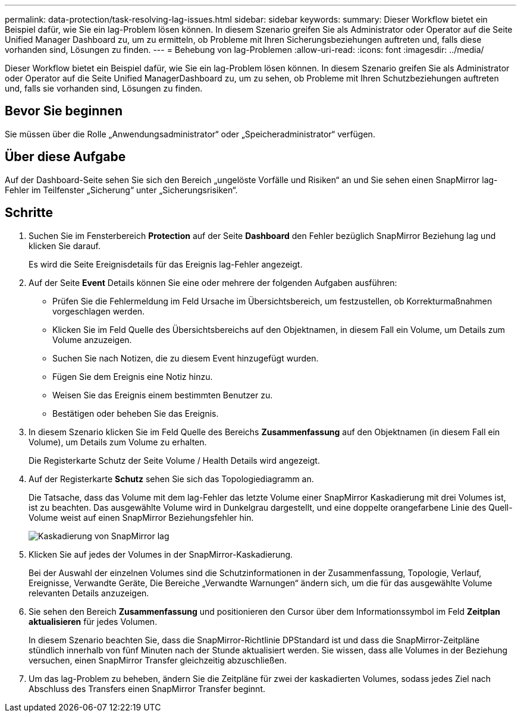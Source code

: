 ---
permalink: data-protection/task-resolving-lag-issues.html 
sidebar: sidebar 
keywords:  
summary: Dieser Workflow bietet ein Beispiel dafür, wie Sie ein lag-Problem lösen können. In diesem Szenario greifen Sie als Administrator oder Operator auf die Seite Unified Manager Dashboard zu, um zu ermitteln, ob Probleme mit Ihren Sicherungsbeziehungen auftreten und, falls diese vorhanden sind, Lösungen zu finden. 
---
= Behebung von lag-Problemen
:allow-uri-read: 
:icons: font
:imagesdir: ../media/


[role="lead"]
Dieser Workflow bietet ein Beispiel dafür, wie Sie ein lag-Problem lösen können. In diesem Szenario greifen Sie als Administrator oder Operator auf die Seite Unified ManagerDashboard zu, um zu sehen, ob Probleme mit Ihren Schutzbeziehungen auftreten und, falls sie vorhanden sind, Lösungen zu finden.



== Bevor Sie beginnen

Sie müssen über die Rolle „Anwendungsadministrator“ oder „Speicheradministrator“ verfügen.



== Über diese Aufgabe

Auf der Dashboard-Seite sehen Sie sich den Bereich „ungelöste Vorfälle und Risiken“ an und Sie sehen einen SnapMirror lag-Fehler im Teilfenster „Sicherung“ unter „Sicherungsrisiken“.



== Schritte

. Suchen Sie im Fensterbereich *Protection* auf der Seite *Dashboard* den Fehler bezüglich SnapMirror Beziehung lag und klicken Sie darauf.
+
Es wird die Seite Ereignisdetails für das Ereignis lag-Fehler angezeigt.

. Auf der Seite *Event* Details können Sie eine oder mehrere der folgenden Aufgaben ausführen:
+
** Prüfen Sie die Fehlermeldung im Feld Ursache im Übersichtsbereich, um festzustellen, ob Korrekturmaßnahmen vorgeschlagen werden.
** Klicken Sie im Feld Quelle des Übersichtsbereichs auf den Objektnamen, in diesem Fall ein Volume, um Details zum Volume anzuzeigen.
** Suchen Sie nach Notizen, die zu diesem Event hinzugefügt wurden.
** Fügen Sie dem Ereignis eine Notiz hinzu.
** Weisen Sie das Ereignis einem bestimmten Benutzer zu.
** Bestätigen oder beheben Sie das Ereignis.


. In diesem Szenario klicken Sie im Feld Quelle des Bereichs *Zusammenfassung* auf den Objektnamen (in diesem Fall ein Volume), um Details zum Volume zu erhalten.
+
Die Registerkarte Schutz der Seite Volume / Health Details wird angezeigt.

. Auf der Registerkarte *Schutz* sehen Sie sich das Topologiediagramm an.
+
Die Tatsache, dass das Volume mit dem lag-Fehler das letzte Volume einer SnapMirror Kaskadierung mit drei Volumes ist, ist zu beachten. Das ausgewählte Volume wird in Dunkelgrau dargestellt, und eine doppelte orangefarbene Linie des Quell-Volume weist auf einen SnapMirror Beziehungsfehler hin.

+
image::../media/topology-cascade-lag-error.gif[Kaskadierung von SnapMirror lag]

. Klicken Sie auf jedes der Volumes in der SnapMirror-Kaskadierung.
+
Bei der Auswahl der einzelnen Volumes sind die Schutzinformationen in der Zusammenfassung, Topologie, Verlauf, Ereignisse, Verwandte Geräte, Die Bereiche „Verwandte Warnungen“ ändern sich, um die für das ausgewählte Volume relevanten Details anzuzeigen.

. Sie sehen den Bereich *Zusammenfassung* und positionieren den Cursor über dem Informationssymbol im Feld *Zeitplan aktualisieren* für jedes Volumen.
+
In diesem Szenario beachten Sie, dass die SnapMirror-Richtlinie DPStandard ist und dass die SnapMirror-Zeitpläne stündlich innerhalb von fünf Minuten nach der Stunde aktualisiert werden. Sie wissen, dass alle Volumes in der Beziehung versuchen, einen SnapMirror Transfer gleichzeitig abzuschließen.

. Um das lag-Problem zu beheben, ändern Sie die Zeitpläne für zwei der kaskadierten Volumes, sodass jedes Ziel nach Abschluss des Transfers einen SnapMirror Transfer beginnt.

